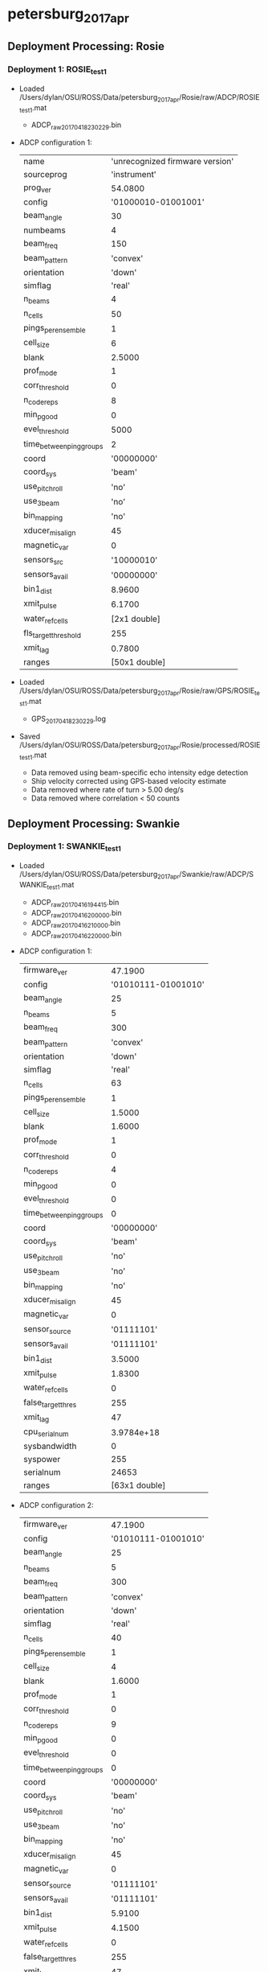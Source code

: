 * petersburg_2017_apr


** Deployment Processing: Rosie 

*** Deployment 1: ROSIE_test1
- Loaded /Users/dylan/OSU/ROSS/Data/petersburg_2017_apr/Rosie/raw/ADCP/ROSIE_test1.mat
  - ADCP_raw_20170418230229.bin
- ADCP configuration 1:

 |name | 'unrecognized firmware version'|
 |sourceprog | 'instrument'|
 |prog_ver | 54.0800|
 |config | '01000010-01001001'|
 |beam_angle | 30|
 |numbeams | 4|
 |beam_freq | 150|
 |beam_pattern | 'convex'|
 |orientation | 'down'|
 |simflag | 'real'|
 |n_beams | 4|
 |n_cells | 50|
 |pings_per_ensemble | 1|
 |cell_size | 6|
 |blank | 2.5000|
 |prof_mode | 1|
 |corr_threshold | 0|
 |n_codereps | 8|
 |min_pgood | 0|
 |evel_threshold | 5000|
 |time_between_ping_groups | 2|
 |coord | '00000000'|
 |coord_sys | 'beam'|
 |use_pitchroll | 'no'|
 |use_3beam | 'no'|
 |bin_mapping | 'no'|
 |xducer_misalign | 45|
 |magnetic_var | 0|
 |sensors_src | '10000010'|
 |sensors_avail | '00000000'|
 |bin1_dist | 8.9600|
 |xmit_pulse | 6.1700|
 |water_ref_cells | [2x1 double]|
 |fls_target_threshold | 255|
 |xmit_lag | 0.7800|
 |ranges | [50x1 double]|

- Loaded /Users/dylan/OSU/ROSS/Data/petersburg_2017_apr/Rosie/raw/GPS/ROSIE_test1.mat
  - GPS_20170418230229.log
- Saved /Users/dylan/OSU/ROSS/Data/petersburg_2017_apr/Rosie/processed/ROSIE_test1.mat
  - Data removed using beam-specific echo intensity edge detection
  - Ship velocity corrected using GPS-based velocity estimate
  - Data removed where rate of turn > 5.00 deg/s
  - Data removed where correlation < 50 counts

** Deployment Processing: Swankie 

*** Deployment 1: SWANKIE_test1
- Loaded /Users/dylan/OSU/ROSS/Data/petersburg_2017_apr/Swankie/raw/ADCP/SWANKIE_test1.mat
  - ADCP_raw_20170416194415.bin
  - ADCP_raw_20170416200000.bin
  - ADCP_raw_20170416210000.bin
  - ADCP_raw_20170416220000.bin
- ADCP configuration 1:

 |firmware_ver | 47.1900|
 |config | '01010111-01001010'|
 |beam_angle | 25|
 |n_beams | 5|
 |beam_freq | 300|
 |beam_pattern | 'convex'|
 |orientation | 'down'|
 |simflag | 'real'|
 |n_cells | 63|
 |pings_per_ensemble | 1|
 |cell_size | 1.5000|
 |blank | 1.6000|
 |prof_mode | 1|
 |corr_threshold | 0|
 |n_codereps | 4|
 |min_pgood | 0|
 |evel_threshold | 0|
 |time_between_ping_groups | 0|
 |coord | '00000000'|
 |coord_sys | 'beam'|
 |use_pitchroll | 'no'|
 |use_3beam | 'no'|
 |bin_mapping | 'no'|
 |xducer_misalign | 45|
 |magnetic_var | 0|
 |sensor_source | '01111101'|
 |sensors_avail | '01111101'|
 |bin1_dist | 3.5000|
 |xmit_pulse | 1.8300|
 |water_ref_cells | 0|
 |false_target_thres | 255|
 |xmit_lag | 47|
 |cpu_serialnum | 3.9784e+18|
 |sysbandwidth | 0|
 |syspower | 255|
 |serialnum | 24653|
 |ranges | [63x1 double]|

- ADCP configuration 2:

 |firmware_ver | 47.1900|
 |config | '01010111-01001010'|
 |beam_angle | 25|
 |n_beams | 5|
 |beam_freq | 300|
 |beam_pattern | 'convex'|
 |orientation | 'down'|
 |simflag | 'real'|
 |n_cells | 40|
 |pings_per_ensemble | 1|
 |cell_size | 4|
 |blank | 1.6000|
 |prof_mode | 1|
 |corr_threshold | 0|
 |n_codereps | 9|
 |min_pgood | 0|
 |evel_threshold | 0|
 |time_between_ping_groups | 0|
 |coord | '00000000'|
 |coord_sys | 'beam'|
 |use_pitchroll | 'no'|
 |use_3beam | 'no'|
 |bin_mapping | 'no'|
 |xducer_misalign | 45|
 |magnetic_var | 0|
 |sensor_source | '01111101'|
 |sensors_avail | '01111101'|
 |bin1_dist | 5.9100|
 |xmit_pulse | 4.1500|
 |water_ref_cells | 0|
 |false_target_thres | 255|
 |xmit_lag | 47|
 |cpu_serialnum | 3.9784e+18|
 |sysbandwidth | 0|
 |syspower | 255|
 |serialnum | 24653|
 |ranges | [40x1 double]|

- Loaded /Users/dylan/OSU/ROSS/Data/petersburg_2017_apr/Swankie/raw/GPS/SWANKIE_test1.mat
  - GPS_20170416174002.log
  - GPS_20170416184711.log
  - GPS_20170416195729.log
  - GPS_20170416210732.log
- Saved /Users/dylan/OSU/ROSS/Data/petersburg_2017_apr/Swankie/processed/SWANKIE_test1.mat
  - Data removed using beam-specific echo intensity edge detection
  - Ship velocity corrected using GPS-based velocity estimate
  - Data removed where rate of turn > 5.00 deg/s
  - Data removed where correlation < 50 counts


** Figures
[[../Figures/petersburg_2017_apr/Rosie/ROSIE_test1/summary.jpg]]
[[../Figures/petersburg_2017_apr/Rosie/ROSIE_test1/surface_vel.jpg]]
[[../Figures/petersburg_2017_apr/Swankie/SWANKIE_test1/summary.jpg]]
[[../Figures/petersburg_2017_apr/Swankie/SWANKIE_test1/surface_vel.jpg]]
